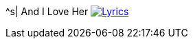 ^s| [big]#And I Love Her#
image:button-lyrics.png[Lyrics, window=_blank, link=https://www.azlyrics.com/lyrics/beatles/andiloveher.html] 

